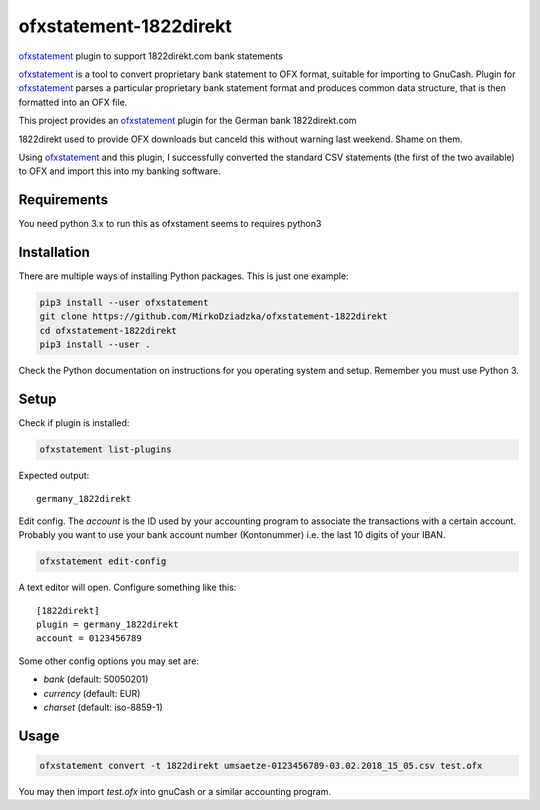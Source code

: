 ~~~~~~~~~~~~~~~~~~~~~~~
ofxstatement-1822direkt
~~~~~~~~~~~~~~~~~~~~~~~

`ofxstatement`_ plugin to support 1822direkt.com bank statements

`ofxstatement`_ is a tool
to convert proprietary bank statement to OFX format, suitable for
importing to GnuCash. Plugin for `ofxstatement`_ parses a particular
proprietary bank statement format and produces common data structure,
that is then formatted into an OFX file.

This project provides an `ofxstatement`_ plugin for the German bank
1822direkt.com

.. _ofxstatement: https://github.com/kedder/ofxstatement

1822direkt used to provide OFX downloads but canceld this without
warning last weekend.  Shame on them.

Using `ofxstatement`_ and this plugin, I  successfully converted the
standard CSV statements (the first of the two available) to OFX and
import this into my banking software.


Requirements
============

You need python 3.x to run this as ofxstament seems to requires python3


Installation
============

There are multiple ways of installing Python packages. This is just one
example:

.. code:: bash

  pip3 install --user ofxstatement
  git clone https://github.com/MirkoDziadzka/ofxstatement-1822direkt
  cd ofxstatement-1822direkt
  pip3 install --user .

Check the Python documentation on instructions for you operating system and
setup. Remember you must use Python 3.


Setup
=====

Check if plugin is installed:

.. code:: bash

  ofxstatement list-plugins

Expected output::

  germany_1822direkt

Edit config. The *account* is the ID used by your accounting program to
associate the transactions with a certain account. Probably you want to use
your bank account number (Kontonummer) i.e. the last 10 digits of your IBAN.

.. code:: bash

  ofxstatement edit-config

A text editor will open. Configure something like this::

  [1822direkt]
  plugin = germany_1822direkt
  account = 0123456789

Some other config options you may set are:

* *bank* (default: 50050201)
* *currency* (default: EUR)
* *charset* (default: iso-8859-1)


Usage
=====

.. code:: bash

  ofxstatement convert -t 1822direkt umsaetze-0123456789-03.02.2018_15_05.csv test.ofx

You may then import *test.ofx* into gnuCash or a similar accounting program.
